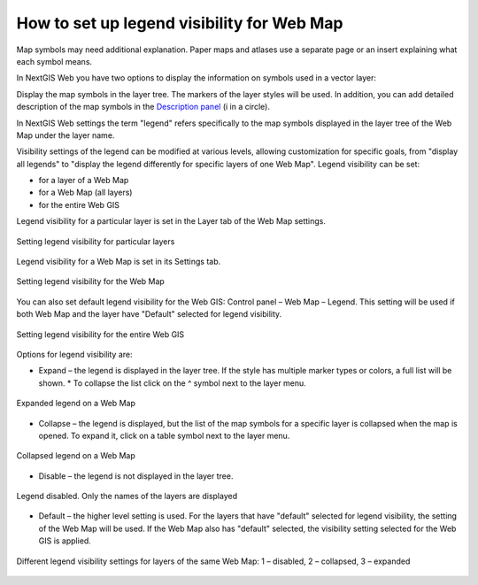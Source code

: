.. sectionauthor:: Юлия Григоренко <grigorenko.j@gmail.com>

.. _ngcom_webmap_legend:

How to set up legend visibility for Web Map
=============================================


Map symbols may need additional explanation. Paper maps and atlases use a separate page or an insert explaining what each symbol means. 

In NextGIS Web you have two options to display the information on symbols used in a vector layer:

Display the map symbols in the layer tree. The markers of the layer styles will be used.
In addition, you can add detailed description of the map symbols in the `Description panel <https://docs.nextgis.com/docs_ngcom/source/webmap_create.html#add-a-description-and-map-legend>`_  (i in a circle).

In NextGIS Web settings the term "legend" refers specifically to the map symbols displayed in the layer tree of the Web Map under the layer name.

Visibility settings of the legend can be modified at various levels, allowing customization for specific goals, from "display all legends" to "display the legend differently for specific layers of one Web Map". Legend visibility can be set: 

* for a layer of a Web Map
* for a Web Map (all layers)
* for the entire Web GIS

Legend visibility for a particular layer is set in the Layer tab of the Web Map settings.

.. figure:: _static/ngw_legend_map_layers_en.png
   :name: ngw_legend_map_layers_pic
   :align: center
   :width: 20cm

   Setting legend visibility for particular layers

Legend visibility for a Web Map is set in its Settings tab.

.. figure:: _static/ngw_legend_map_settings_en.png
   :name: ngw_legend_map_settings_pic
   :align: center
   :width: 20cm
   
   Setting legend visibility for the Web Map


You can also set default legend visibility for the Web GIS: Control panel – Web Map – Legend. This setting will be used if both Web Map and the layer have "Default" selected for legend visibility.

.. figure:: _static/ngw_legend_webgis_en.png
   :name: ngw_legend_webgis_pic
   :align: center
   :width: 20cm
   
   Setting legend visibility for the entire Web GIS

Options for legend visibility are:

* Expand – the legend is displayed in the layer tree. If the style has multiple marker types or colors, a full list will be shown. * To collapse the list click on the ^ symbol next to the layer menu.

.. figure:: _static/ngw_legend_full_view_en.png
   :name: ngw_legend_full_view_pic
   :align: center
   :width: 20cm
   
   Expanded legend on a Web Map

* Collapse – the legend is displayed, but the list of the map symbols for a specific layer is collapsed when the map is opened. To expand it, click on a table symbol next to the layer menu.

.. figure:: _static/ngw_legend_min_view_en.png
   :name: ngw_legend_min_view_pic
   :align: center
   :width: 20cm
   
   Collapsed legend on a Web Map

* Disable – the legend is not displayed in the layer tree.

.. figure:: _static/ngw_legend_disabled_en.png
   :name: ngw_legend_disabled_pic
   :align: center
   :width: 20cm
   
   Legend disabled. Only the names of the layers are displayed

* Default – the higher level setting is used. For the layers that have "default" selected for legend visibility, the setting of the Web Map will be used. If the Web Map also has "default" selected, the visibility setting selected for the Web GIS is applied.

.. figure:: _static/ngw_legend_mixed_en.png
   :name: ngw_legend_mixed_pic
   :align: center
   :width: 20cm
   
   Different legend visibility settings for layers of the same Web Map: 1 – disabled, 2 – collapsed, 3 – expanded
